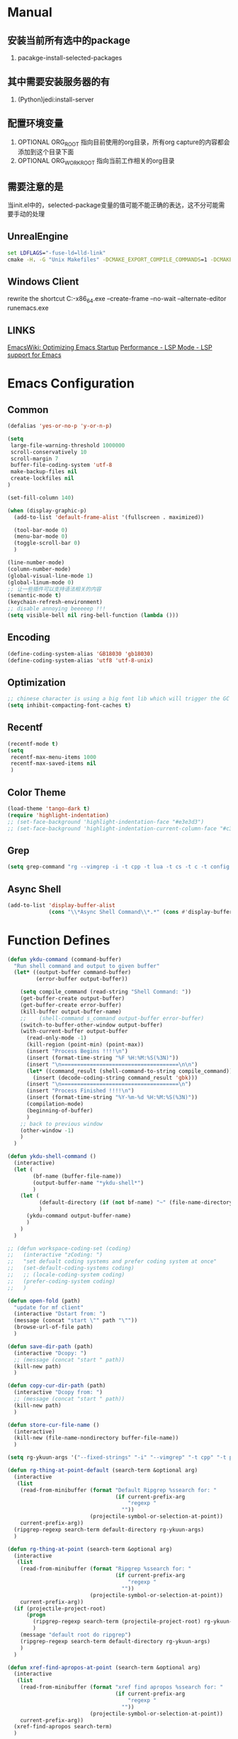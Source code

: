 # -*- coding: utf-8 -*-
#+TAGS: DEPRECATED

* Manual
** 安装当前所有选中的package
   1. pacakge-install-selected-packages
** 其中需要安装服务器的有
   1. (Python)jedi:install-server
** 配置环境变量
   1. OPTIONAL ORG_ROOT 指向目前使用的org目录，所有org capture的内容都会添加到这个目录下面
   2. OPTIONAL ORG_WORK_ROOT 指向当前工作相关的org目录
** 需要注意的是
   当init.el中的，selected-package变量的值可能不能正确的表达，这不分可能需要手动的处理
** UnrealEngine
#+BEGIN_SRC bat :results value
set LDFLAGS="-fuse-ld=lld-link"
cmake -H. -G "Unix Makefiles" -DCMAKE_EXPORT_COMPILE_COMMANDS=1 -DCMAKE_C_COMPILER:PATH="D:\\Program Files\\LLVM\\bin\\clang.exe" -DCMAKE_CXX_COMPILER:PATH="D:\\Program Files\\LLVM\\bin\\clang++.exe" -DCMAKE_C_COMPILER_ID="Clang" -DCMAKE_CXX_COMPILER_ID="Clang" -DCMAKE_SYSTEM_NAME="Generic" ..
#+END_SRC
** Windows Client
rewrite the shortcut
C:\emacs-27.1-x86_64\bin\emacsclientw.exe --create-frame --no-wait --alternate-editor runemacs.exe
** LINKS
[[https://www.emacswiki.org/emacs/OptimizingEmacsStartup][EmacsWiki: Optimizing Emacs Startup]]
[[https://emacs-lsp.github.io/lsp-mode/page/performance/][Performance - LSP Mode - LSP support for Emacs]]

* Emacs Configuration
** Common
#+BEGIN_SRC emacs-lisp
(defalias 'yes-or-no-p 'y-or-n-p)

(setq
 large-file-warning-threshold 1000000
 scroll-conservatively 10
 scroll-margin 7
 buffer-file-coding-system 'utf-8
 make-backup-files nil
 create-lockfiles nil
)

(set-fill-column 140)

(when (display-graphic-p)
  (add-to-list 'default-frame-alist '(fullscreen . maximized))

  (tool-bar-mode 0)
  (menu-bar-mode 0)
  (toggle-scroll-bar 0)
  )

(line-number-mode)
(column-number-mode)
(global-visual-line-mode 1)
(global-linum-mode 0)
;; 让一些插件可以支持语法相关的内容
(semantic-mode t)
(keychain-refresh-environment)
;; disable annoying beeeeep !!!
(setq visible-bell nil ring-bell-function (lambda ()))
#+END_SRC
** Encoding
#+BEGIN_SRC emacs-lisp
(define-coding-system-alias 'GB18030 'gb18030)
(define-coding-system-alias 'utf8 'utf-8-unix)
#+END_SRC
** Optimization
  #+BEGIN_SRC emacs-lisp
  ;; chinese character is using a big font lib which will trigger the GC on every movement
  (setq inhibit-compacting-font-caches t)
  #+END_SRC
** Recentf
#+BEGIN_SRC emacs-lisp
(recentf-mode t)
(setq
 recentf-max-menu-items 1000
 recentf-max-saved-items nil
 )
#+END_SRC

** Color Theme
 #+BEGIN_SRC emacs-lisp
 (load-theme 'tango-dark t)
 (require 'highlight-indentation)
 ;; (set-face-background 'highlight-indentation-face "#e3e3d3")
 ;; (set-face-background 'highlight-indentation-current-column-face "#c3b3b3")
 #+END_SRC

** Grep
#+BEGIN_SRC emacs-lisp
(setq grep-command "rg --vimgrep -i -t cpp -t lua -t cs -t c -t config -t txt ")
#+END_SRC

** Async Shell
#+BEGIN_SRC emacs-lisp
(add-to-list 'display-buffer-alist
             (cons "\\*Async Shell Command\\*.*" (cons #'display-buffer-no-window nil)))
#+END_SRC

* Function Defines
#+BEGIN_SRC emacs-lisp
(defun ykdu-command (command-buffer)
  "Run shell command and output to given buffer"
  (let* ((output-buffer command-buffer)
         (error-buffer output-buffer))

    (setq compile_command (read-string "Shell Command: "))
    (get-buffer-create output-buffer)
    (get-buffer-create error-buffer)
    (kill-buffer output-buffer-name)
    ;;    (shell-command s_command output-buffer error-buffer)
    (switch-to-buffer-other-window output-buffer)
    (with-current-buffer output-buffer
      (read-only-mode -1)
      (kill-region (point-min) (point-max))
      (insert "Process Begins !!!!\n")
      (insert (format-time-string "%F %H:%M:%S(%3N)"))
      (insert "\n=====================================\n\n")
      (let* ((command_result (shell-command-to-string compile_command)))
        (insert (decode-coding-string command_result 'gbk)))
      (insert "\n=====================================\n")
      (insert "Process Finished !!!!\n")
      (insert (format-time-string "%Y-%m-%d %H:%M:%S(%3N)"))
      (compilation-mode)
      (beginning-of-buffer)
      )
    ;; back to previous window
    (other-window -1)
    )
  )

(defun ykdu-shell-command ()
  (interactive)
  (let (
        (bf-name (buffer-file-name))
        (output-buffer-name "*ykdu-shell*")
        )
    (let (
          (default-directory (if (not bf-name) "~" (file-name-directory bf-name)))
          )
      (ykdu-command output-buffer-name)
      )
    )
  )

;; (defun workspace-coding-set (coding)
;;   (interactive "zCoding: ")
;;   "set defualt coding systems and prefer coding system at once"
;;   (set-default-coding-systems coding)
;;   ;; (locale-coding-system coding)
;;   (prefer-coding-system coding)
;;   )

(defun open-fold (path)
  "update for mf client"
  (interactive "Dstart from: ")
  (message (concat "start \"" path "\""))
  (browse-url-of-file path)
  )

(defun save-dir-path (path)
  (interactive "Dcopy: ")
  ;; (message (concat "start " path))
  (kill-new path)
  )

(defun copy-cur-dir-path (path)
  (interactive "Dcopy from: ")
  ;; (message (concat "start " path))
  (kill-new path)
  )

(defun store-cur-file-name ()
  (interactive)
  (kill-new (file-name-nondirectory buffer-file-name))
  )

(setq rg-ykuun-args '("--fixed-strings" "-i" "--vimgrep" "-t cpp" "-t py" "-t lua" "-t config" "-t txt" "-t lisp" "-t org" "-t cs" "-t json" "-t log" "--type-add nut:*.nut -t nut" "--type-add gnut:*.gnut -t gnut"))

(defun rg-thing-at-point-default (search-term &optional arg)
  (interactive
   (list
    (read-from-minibuffer (format "Default Ripgrep %ssearch for: "
                                  (if current-prefix-arg
                                      "regexp "
                                    ""))
                          (projectile-symbol-or-selection-at-point))
    current-prefix-arg))
  (ripgrep-regexp search-term default-directory rg-ykuun-args)
  )

(defun rg-thing-at-point (search-term &optional arg)
  (interactive
   (list
    (read-from-minibuffer (format "Ripgrep %ssearch for: "
                                  (if current-prefix-arg
                                      "regexp "
                                    ""))
                          (projectile-symbol-or-selection-at-point))
    current-prefix-arg))
  (if (projectile-project-root)
      (progn
        (ripgrep-regexp search-term (projectile-project-root) rg-ykuun-args)
        )
    (message "default root do ripgrep")
    (ripgrep-regexp search-term default-directory rg-ykuun-args)
    )
  )

(defun xref-find-apropos-at-point (search-term &optional arg)
  (interactive
   (list
    (read-from-minibuffer (format "xref find apropos %ssearch for: "
                                  (if current-prefix-arg
                                      "regexp "
                                    ""))
                          (projectile-symbol-or-selection-at-point))
    current-prefix-arg))
  (xref-find-apropos search-term)
  )

(defun occur-thing-at-point (search-term &optional arg)
  (interactive
   (list
    (read-from-minibuffer "List lins for regexp: "
                          (projectile-symbol-or-selection-at-point)
                          current-prefix-arg)
    ))
  (occur search-term)
  )

;; (defun add-cur-tags-in-dir-root-to-tags-table-list (current-root-dir)
;;   (interactive (list (read-directory-name "DirRootForTags: " (projectile-project-root))))
;;   (message (concat current-root-dir "/"))
;;   (if (file-readable-p (concat current-root-dir "tags-c")) 
;;       (add-to-list 'tags-table-list (concat current-root-dir "tags-c")) nil)
;;   (if (file-readable-p (concat current-root-dir "tags-lua")) 
;;       (add-to-list 'tags-table-list (concat current-root-dir "tags-lua")) nil)
;;   (if (file-readable-p (concat current-root-dir "tags-cpp")) 
;;       (add-to-list 'tags-table-list (concat current-root-dir "tags-cpp")) nil)
;;   )
#+END_SRC
* Programming Language
** C\CPP
#+BEGIN_SRC emacs-lisp
(setq-default c++-tab-always-indent t)
(setq-default c-default-style "awk")
(setq-default c-basic-offset 4)
(setq-default c-indent-level 4)
(setq-default tab-width 4)
(setq-default indent-tabs-mode t)
(add-to-list 'auto-mode-alist '("\\.h\\'" . c++-mode))
#+END_SRC

** Lua
#+BEGIN_SRC emacs-lisp
(setq-default lua-indent-level 4)
(setq lsp-clients-emmy-lua-jar-path (expand-file-name "bin/lua/EmmyLua-LS-all.jar" user-emacs-directory))
#+END_SRC

** Python
#+BEGIN_SRC emacs-lisp
(setq-default python-indent-offset 4)
#+END_SRC
** C#
#+BEGIN_SRC emacs-lisp
(setq lsp-csharp-server-path (expand-file-name "bin/omnisharp/OmniSharp.exe" user-emacs-directory))
(setq lsp-csharp-server-install-dir (expand-file-name "bin/omnisharp/" user-emacs-directory))
#+END_SRC
* Version Control
#+BEGIN_SRC emacs-lisp
(remove-hook 'find-file-hook 'vc-refresh-state)
(setq jit-lock-defer-time 0.01)
;; magit receiving gbk from git.exe
#+END_SRC
** Magit
#+BEGIN_SRC emacs-lisp
(setq magit-git-output-coding-system 'utf-8)
;; (setq magit-git-output-coding-system 'chinese-gbk)
;; 强制设置commit editmsg的编码
(modify-coding-system-alist 'file "\.git/COMMIT_EDITMSG" 'utf-8)
#+END_SRC

* Input Method
** Pyim
#+BEGIN_SRC emacs-lisp
;; input method
(when (require 'pyim nil 'noerror)
  (progn
	(setq default-input-method "pyim")
	(setq pyim-default-scheme 'microsoft-shuangpin)
	(setq pyim-page-tooltip 'popup)
	(setq pyim-page-length 9) 
	(setq pyim-punctuation-translate-p '(no yes auto))
	)
  )
(when (require 'pyim-basedict nil 'noerror)
  (progn
	(pyim-basedict-enable)
	)
  )
#+END_SRC

* Org mode
#+BEGIN_SRC emacs-lisp
(setq
 org-agenda-files nil
 org-tags-column -90
 org-src-tab-acts-natively t
 org-edit-src-content-indentation 0
 )

(require 'org-protocol)
(require 'edit-server)
(require 'server)

(defun server-ensure-safe-dir (dir) "Noop" t) ; 非常烦人的一个错误，直接将相关的函数置空

(server-start)				; 注意需要手动创建文件夹
(edit-server-start)
(setq edit-server-new-frame nil)

;; babel 这个地方不添加将会导致相关的babel无法被加载
(org-babel-do-load-languages
 'org-babel-load-languages
 '(
   (python . t)
   (matlab . t)
   (emacs-lisp . t)
   (lua . t)
   (shell . t)
   ;; (C . t)
   ))

(org-indent-mode)
(org-display-inline-images t t)

(setq org-todo-keywords
      '((sequence "TODO" "DOING" "ARCHIVE" "|" "DONE" "ABORT" "SUSPENDED")))
(setq org-agenda-inhibit-startup t)
(setq org-startup-indented t)

;; VAR
(message (concat "SET ORG ROOT TO " (getenv "ORG_ROOT")))
(message (concat "SET ORG WORK ROOT TO " (getenv "ORG_WORK_ROOT")))
(setq org-directory (getenv "ORG_ROOT"))
;; (add-hook 'after-init-hook '(lambda () (org-todo-list) (get-buffer "*Org Agenda*")))
;; .\emacsclientw.exe "org-protocol:///capture?template=w&url=http%3a%2f%2fduckduckgo%2ecom&title=DuckDuckGo"
(setq org-work-daily (concat (getenv "ORG_WORK_ROOT") "/daily.org"))
(setq org-incomming-work (concat (getenv "ORG_WORK_ROOT") "/incoming_work.org"))
(setq org-capture-templates
      '(
        ("t" "Todo" entry (file+headline "inbox.org" "Incomming")
         "* TODO %?\n %T\n %i\n %a")
        ("w" "Website with Tags" entry (file+headline "sites.org" "Regular Visit Sites")
         "* %:description %?\t%^g\nLINK: %:annotation\nCaptured On: %U")
        ("W" "Website" entry (file+headline "sites.org" "Regular Visit Sites")
         "* %:description %?\t\nLINK: %:annotation\nCapured On: %U")
        ("R" "Website ToRead" entry (file+headline "sites.org" "Sites ToRead")
         "* TOREAD %:description %?\t%^g\nLINK: %:annotation\nCapured On: %U")
        ("d" "Daily Recording" entry (file+datetree "daily.org")
         "* %?\n %i\n %a" :tree-type week)
        ("r" "Tools and Refers" entry (file+headline "refers.org" "Tools & Refers")
         "* %:description %?\t\nLINK: %:annotation\n%U")
        ("l" "DO IT WHILE ALIVE" entry (file+headline "life.org" "LIFE MOVES ON")
         "* PLAN %?\n %a\n %T\n %i\n")
        ("D" "Work Daily Recording" entry (file+datetree org-work-daily "Daily Records")
         "* 工作日简报%?\n %i\n %a" :tree-type week)
        ("T" "Work TAPD Recording" entry (file+olp+datetree org-work-daily "TAPD Records")
         "* %?\n %i\n %a" :tree-type week)
        ("i" "Incoming Works" entry (file+headline org-incomming-work "Looks Good To Me!!!!")
         "* TODO %?\n %a\n %T\n %i\n")
        )
      )
#+END_SRC
* LSP Mode
#+BEGIN_SRC emacs-lisp
(require 'lsp)
(add-hook 'c++-mode-hook 'lsp)
(add-hook 'c-mode-hook 'lsp)
(functionp 'json-serialize)
(setq lsp-clients-clangd-args '("-j=6" "-background-index" "-log=error"))
(setq gc-cons-threshold (* 512 1024 1024))
(setq read-process-output-max (* 128 1024 1024))
(setq lsp-file-watch-threshold nil)
(setq lsp-idle-delay 0.5)
(setq lsp-enable-file-watchers nil)
(setq lsp-log-io nil)
(setq lsp-print-performance t)
(setq lsp-keep-workspace-alive t)
(setq lsp-enable-indentation t)
(setq lsp-enable-xref t)
(setq lsp-enable-completion-at-point t)
(setq lsp-response-timeout 5)
(setq lsp-diagnostic-package :none)
(setq lsp-completion-provider :none)	;; 如果不进行相关的屏蔽 capf 会高于其他的backends，相关的设置已经写入了company模块的部分，不需要lsp再次设置

#+END_SRC
* Company
#+BEGIN_SRC emacs-lisp
(setq 
 company-minimum-prefix-length 3
 company-idle-delay 0.1
 )
(global-company-mode t)

(setq company-backends '((company-capf company-files company-keywords company-dabbrev-code company-etags company-dabbrev)))
(setq company-dabbrev-downcase nil)

(setq company-transformers '(company-sort-by-backend-importance))
(add-hook 'after-init-hook #'company-statistics-mode)
#+END_SRC
* Yasnippet
#+BEGIN_SRC emacs-lisp
(yas-global-mode t)
#+END_SRC
* Ivy Counsel Swiper
#+BEGIN_SRC emacs-lisp
(require 'ivy)
(require 'counsel)
(require 'swiper)

(eval-after-load 'ivy
  '(ivy-mode t)
  )

(eval-after-load 'counsel
  '(counsel-mode t)
)

(setq ivy-use-virtual-buffers t)

;; function
(defun resume-ivy-with-prefix-arg ()
  (interactive)
  (setq current-prefix-arg '(4))		; C-u prefix command
  (ivy-resume)
  )
#+END_SRC
* Projectile
#+BEGIN_SRC emacs-lisp
(add-hook 'c++-mode-hook (projectile-mode t))
(add-hook 'c-mode-hook (projectile-mode t))

(setq projectile-indexing-method 'native)
(setq projectile-enable-caching t)
(setq projectile-require-project-root nil)
(setq projectile-completion-system 'ivy)
#+END_SRC

* Code Navigation
#+BEGIN_SRC emacs-lisp
;; (defalias 'xref-find-definitions 'counsel-etags-find-tag-at-point)
;; (defalias 'xref-find-apropos-at-point 'counsel-etags-grep)
#+END_SRC

* key binding
#+BEGIN_SRC emacs-lisp
(global-set-key (kbd "<f9>") 'ykdu-shell-command)
(global-set-key (kbd "M-p") 'backward-paragraph)
(global-set-key (kbd "M-n") 'forward-paragraph)
(global-set-key (kbd "C-o") 'newline-and-indent)
(global-set-key (kbd "M-/") 'company-complete)

(global-set-key (kbd "C-c k") 'move-shortcut-prefix)
(global-set-key (kbd "C-c j") 'editor-shortcut-prefix)
(global-set-key (kbd "C-c s") 'search-shortcut-prefix)
(global-set-key (kbd "C-c c") 'code-shortcut-prefix)

(define-prefix-command 'move-shortcut-prefix)
(define-key move-shortcut-prefix (kbd "j") 'windmove-down)
(define-key move-shortcut-prefix (kbd "k") 'windmove-up)
(define-key move-shortcut-prefix (kbd "h") 'windmove-left)
(define-key move-shortcut-prefix (kbd "l") 'windmove-right)

(define-prefix-command 'editor-shortcut-prefix)
(define-key editor-shortcut-prefix (kbd "e") 'open-fold)
(define-key editor-shortcut-prefix (kbd "b") 'pop-tag-mark)
(define-key editor-shortcut-prefix (kbd "m") 'magit-status)

(define-key editor-shortcut-prefix (kbd "l") 'org-store-link)
(define-key editor-shortcut-prefix (kbd "C-l") 'org-insert-link)
(define-key editor-shortcut-prefix (kbd "a") 'org-agenda)
(define-key editor-shortcut-prefix (kbd "c") 'org-capture)
;; [[https://github.com/magnars/expand-region.el][magnars/expand-region.el: Emacs extension to increase ;; selected region by semantic units.]]
;; If you expand too far, you can contract the region by pressing - (minus key), or by prefixing the ;; ;; shortcut you defined with a negative argument: C-- C-=.
(define-key editor-shortcut-prefix (kbd "=") 'er/expand-region)
;; my define function map
(define-key editor-shortcut-prefix (kbd "1") 'store-cur-file-name)

(define-prefix-command 'search-shortcut-prefix)
(define-key search-shortcut-prefix (kbd "f") 'find-name-dired)
(define-key search-shortcut-prefix (kbd "F") 'projectile-find-file)
(define-key search-shortcut-prefix (kbd "g") 'rg-thing-at-point)
(define-key search-shortcut-prefix (kbd "G") 'rg-thing-at-point-default)
(define-key search-shortcut-prefix (kbd "o") 'occur-thing-at-point)
(define-key search-shortcut-prefix (kbd "s") 'swiper-isearch-thing-at-point)
(define-key search-shortcut-prefix (kbd "r") 'counsel-recentf)
(define-key search-shortcut-prefix (kbd "i") 'counsel-imenu)
(define-key search-shortcut-prefix (kbd "C-r") 'resume-ivy-with-prefix-arg)

(define-prefix-command 'code-shortcut-prefix)
(define-key code-shortcut-prefix (kbd "=") 'lsp-format-region)
(define-key code-shortcut-prefix (kbd "y") 'yas-expand)
#+END_SRC

* Appendix
  #+BEGIN_SRC shell
  ;; (async-shell-command "ctags -e --if0=yes --c-kinds=+px --c++-kinds=+px --extra=+q --fields=+iaS --languages=c -R -f tags-c")
  ;; (async-shell-command "ctags -e --if0=yes --c-kinds=+px --c++-kinds=+px --extra=+q --fields=+iaS --languages=c++ -R -f tags-cpp")
  ;; (async-shell-command "ctags -e --if0=yes --c-kinds=+px --c++-kinds=+px --extra=+q --fields=+iaS --languages=lua -R -f tags-lua")
  #+END_SRC
